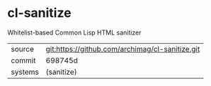 * cl-sanitize

Whitelist-based Common Lisp HTML sanitizer

|---------+-------------------------------------------------|
| source  | git:https://github.com/archimag/cl-sanitize.git |
| commit  | 698745d                                         |
| systems | (sanitize)                                      |
|---------+-------------------------------------------------|
